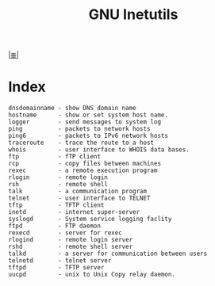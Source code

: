 # File           : cix-gnu-inetutils.org
# Created        : <2015-12-18 Wed 21:20:07 GMT>
# Modified  : <2017-8-06 Sun 23:48:46 BST> sharlatan
# Author         : sharlatan
# Maintainer(s)  :
# Sinopsis :

#+OPTIONS: num:nil

[[file:../cix-main.org][|≣|]]
#+TITLE: GNU Inetutils

* Index
#+BEGIN_EXAMPLE
     dnsdomainname - show DNS domain name
     hostname      - show or set system host name.
     logger        - send messages to system log
     ping          - packets to network hosts
     ping6         - packets to IPv6 network hosts
     traceroute    - trace the route to a host
     whois         - user interface to WHOIS data bases.
     ftp           - fTP client
     rcp           - copy files between machines
     rexec         - a remote execution program
     rlogin        - remote login
     rsh           - remote shell
     talk          - a communication program
     telnet        - user interface to TELNET
     tftp          - TFTP client
     inetd         - internet super-server
     syslogd       - System service logging faclity
     ftpd          - FTP daemon
     rexecd        - server for rexec
     rlogind       - remote login server
     rshd          - remote shell server
     talkd         - a server for communication between users
     telnetd       - telnet server
     tftpd         - TFTP server
     uucpd         - unix to Unix Copy relay daemon.
#+END_EXAMPLE
